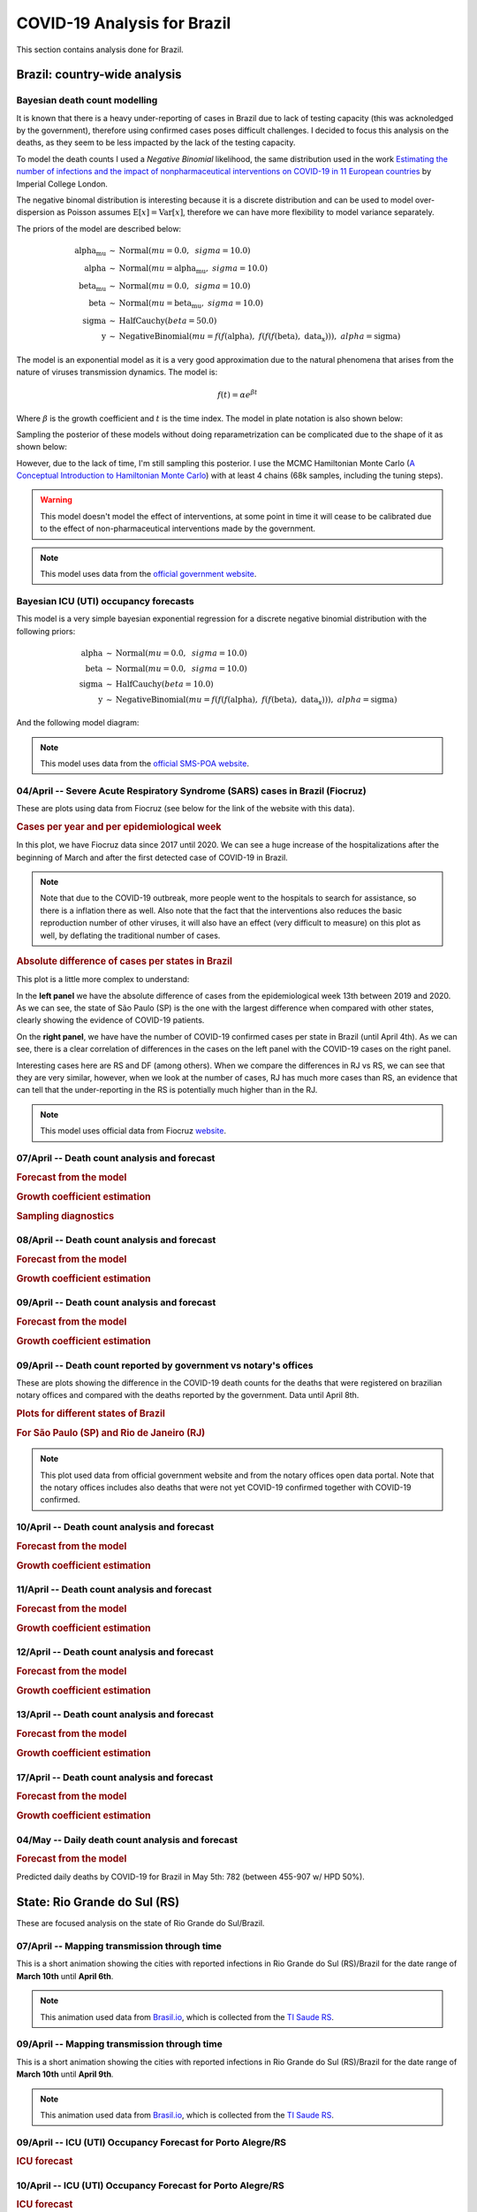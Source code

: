COVID-19 Analysis for Brazil
*******************************************************************************
This section contains analysis done for Brazil.

Brazil: country-wide analysis
===============================================================================

.. _DeathCountModelling:

Bayesian death count modelling
-------------------------------------------------------------------------------
It is known that there is a heavy under-reporting of cases in Brazil due to
lack of testing capacity (this was acknoledged by the government), therefore
using confirmed cases poses difficult challenges. I decided to focus this
analysis on the deaths, as they seem to be less impacted by the lack of the
testing capacity.

To model the death counts I used a `Negative Binomial` likelihood, the same
distribution used in the work `Estimating the number of infections and the impact
of nonpharmaceutical interventions on COVID-19 in 11 European countries <https://www.imperial.ac.uk/mrc-global-infectious-disease-analysis/covid-19/report-13-europe-npi-impact/>`_ by Imperial College London.

The negative binomal distribution is interesting because it is a discrete distribution
and can be used to model over-dispersion as Poisson assumes :math:`\mathrm{E}[x] = \mathrm{Var}[x]`,
therefore we can have more flexibility to model variance separately.

The priors of the model are described below:

.. math::

	\begin{array}{rcl}
    \text{alpha_mu} &\sim & \text{Normal}(\mathit{mu}=0.0,~\mathit{sigma}=10.0)\\\text{alpha} &\sim & \text{Normal}(\mathit{mu}=\text{alpha_mu},~\mathit{sigma}=10.0)\\\text{beta_mu} &\sim & \text{Normal}(\mathit{mu}=0.0,~\mathit{sigma}=10.0)\\\text{beta} &\sim & \text{Normal}(\mathit{mu}=\text{beta_mu},~\mathit{sigma}=10.0)\\\text{sigma} &\sim & \text{HalfCauchy}(\mathit{beta}=50.0)\\\text{y} &\sim & \text{NegativeBinomial}(\mathit{mu}=f(f(\text{alpha}),~f(f(f(\text{beta}),~\text{data_x}))),~\mathit{alpha}=\text{sigma})
    \end{array}

The model is an exponential model as it is a very good approximation due to the natural phenomena that
arises from the nature of viruses transmission dynamics. The model is:

.. math::

	f(t) = \alpha e^{\beta t}

Where :math:`\beta` is the growth coefficient and :math:`t` is the time index. The model in plate notation
is also shown below:

.. raw:: html
	:file: death_count_br_plate.html


Sampling the posterior of these models without doing reparametrization can be complicated due to the shape of it as
shown below:

.. image:: _static/br/posterior.png
  :width: 700

However, due to the lack of time, I'm still sampling this posterior. I use the MCMC Hamiltonian
Monte Carlo (`A Conceptual Introduction to Hamiltonian Monte Carlo <https://arxiv.org/pdf/1701.02434>`_) with
at least 4 chains (68k samples, including the tuning steps).

.. warning:: This model doesn't model the effect of interventions, at some point in time it will
             cease to be calibrated due to the effect of non-pharmaceutical interventions made
             by the government.

.. note:: This model uses data from the `official government website <https://covid.saude.gov.br/>`_.



.. _ICUModelling:

Bayesian ICU (UTI) occupancy forecasts
-------------------------------------------------------------------------------
This model is a very simple bayesian exponential regression for a discrete negative
binomial distribution with the following priors:

.. math::

	\begin{array}{rcl}
	\text{alpha} &\sim & \text{Normal}(\mathit{mu}=0.0,~\mathit{sigma}=10.0)\\\text{beta} &\sim & \text{Normal}(\mathit{mu}=0.0,~\mathit{sigma}=10.0)\\\text{sigma} &\sim & \text{HalfCauchy}(\mathit{beta}=10.0)\\\text{y} &\sim & \text{NegativeBinomial}(\mathit{mu}=f(f(f(\text{alpha}),~f(f(\text{beta}),~\text{data_x}))),~\mathit{alpha}=\text{sigma})
	\end{array}

And the following model diagram:

.. raw:: html
	:file: icu_poa_model_plate.html

.. note:: This model uses data from the `official SMS-POA website <http://www.portoalegre.rs.gov.br/>`_.


**04/April** -- Severe Acute Respiratory Syndrome (SARS) cases in Brazil (Fiocruz)
------------------------------------------------------------------------------------
These are plots using data from Fiocruz (see below for the link of the website with this data).

.. rubric:: Cases per year and per epidemiological week

In this plot, we have Fiocruz data since 2017 until 2020. We can see a huge increase
of the hospitalizations after the beginning of March and after the first detected
case of COVID-19 in Brazil.

.. image:: _static/br/infogripe.png
  :width: 750

.. note:: Note that due to the COVID-19 outbreak, more people went to the hospitals to search
          for assistance, so there is a inflation there as well. Also note that the fact that
          the interventions also reduces the basic reproduction number of other viruses, it
          will also have an effect (very difficult to measure) on this plot as well, by deflating
          the traditional number of cases. 

.. rubric:: Absolute difference of cases per states in Brazil

This plot is a little more complex to understand:

In the **left panel** we have the absolute difference
of cases from the epidemiological week 13th between 2019 and 2020. As we can see, the state
of São Paulo (SP) is the one with the largest difference when compared with other states, clearly
showing the evidence of COVID-19 patients.

On the **right panel**, we have have the number of COVID-19 confirmed cases per state in Brazil
(until April 4th). As we can see, there is a clear correlation of differences in the cases on
the left panel with the COVID-19 cases on the right panel.

Interesting cases here are RS and DF (among others). When we compare the differences in RJ vs RS, we
can see that they are very similar, however, when we look at the number of cases, RJ has much more
cases than RS, an evidence that can tell that the under-reporting in the RS is potentially much
higher than in the RJ.

.. image:: _static/br/infogripe_states.png
  :width: 750

.. note:: This model uses official data from Fiocruz `website <http://info.gripe.fiocruz.br>`_.

**07/April** -- Death count analysis and forecast
-------------------------------------------------------------------------------
.. rubric:: Forecast from the model

.. image:: _static/br/br_deaths_07apr.png
  :width: 750

.. rubric:: Growth coefficient estimation

.. image:: _static/br/br_deaths_07apr_coeff.png
  :width: 750

.. rubric:: Sampling diagnostics

.. image:: _static/br/br_deaths_07apr_traceplot.png
  :width: 750

.. image:: _static/br/br_deaths_07apr_diag.png
  :width: 750

.. seealso:: This model uses the modelling approach described at :ref:`DeathCountModelling`.

**08/April** -- Death count analysis and forecast
-------------------------------------------------------------------------------
.. rubric:: Forecast from the model

.. image:: _static/br/br_deaths_08apr.png
  :width: 750

.. rubric:: Growth coefficient estimation

.. image:: _static/br/br_deaths_08apr_coeff.png
  :width: 750

.. seealso:: This model uses the modelling approach described at :ref:`DeathCountModelling`.

**09/April** -- Death count analysis and forecast
-------------------------------------------------------------------------------
.. rubric:: Forecast from the model

.. image:: _static/br/br_deaths_09apr.png
  :width: 750

.. rubric:: Growth coefficient estimation

.. image:: _static/br/br_deaths_09apr_coeff.png
  :width: 750

.. seealso:: This model uses the modelling approach described at :ref:`DeathCountModelling`.

**09/April** -- Death count reported by government vs notary's offices
-------------------------------------------------------------------------------
These are plots showing the difference in the COVID-19 death counts for the deaths
that were registered on brazilian notary offices and compared with the
deaths reported by the government. Data until April 8th.

.. rubric:: Plots for different states of Brazil

.. image:: _static/br/ministerio_vs_cartorio_p1.svg
  :width: 800

.. image:: _static/br/ministerio_vs_cartorio_p2.svg
  :width: 800

.. rubric:: For São Paulo (SP) and Rio de Janeiro (RJ)

.. image:: _static/br/ministerio_vs_cartorio_p3.svg
  :width: 350

.. note:: This plot used data from official government website and from
          the notary offices open data portal. Note that the notary offices
          includes also deaths that were not yet COVID-19 confirmed together
          with COVID-19 confirmed.

**10/April** -- Death count analysis and forecast
-------------------------------------------------------------------------------
.. rubric:: Forecast from the model

.. image:: _static/br/br_deaths_10apr.png
  :width: 750

.. rubric:: Growth coefficient estimation

.. image:: _static/br/br_deaths_10apr_coeff.png
  :width: 750

.. seealso:: This model uses the modelling approach described at :ref:`DeathCountModelling`.

**11/April** -- Death count analysis and forecast
-------------------------------------------------------------------------------
.. rubric:: Forecast from the model

.. image:: _static/br/br_deaths_11apr.png
  :width: 750

.. rubric:: Growth coefficient estimation

.. image:: _static/br/br_deaths_11apr_coeff.png
  :width: 750

.. seealso:: This model uses the modelling approach described at :ref:`DeathCountModelling`.


**12/April** -- Death count analysis and forecast
-------------------------------------------------------------------------------
.. rubric:: Forecast from the model

.. image:: _static/br/br_deaths_12apr.png
  :width: 750

.. rubric:: Growth coefficient estimation

.. image:: _static/br/br_deaths_12apr_coeff.png
  :width: 750

.. seealso:: This model uses the modelling approach described at :ref:`DeathCountModelling`.

**13/April** -- Death count analysis and forecast
-------------------------------------------------------------------------------
.. rubric:: Forecast from the model

.. image:: _static/br/br_deaths_13apr.png
  :width: 750

.. rubric:: Growth coefficient estimation

.. image:: _static/br/br_deaths_13apr_coeff.png
  :width: 750

.. seealso:: This model uses the modelling approach described at :ref:`DeathCountModelling`.


**17/April** -- Death count analysis and forecast
-------------------------------------------------------------------------------
.. rubric:: Forecast from the model

.. image:: _static/br/br_deaths_17apr.png
  :width: 750

.. rubric:: Growth coefficient estimation

.. image:: _static/br/br_deaths_17apr_coeff.png

.. seealso:: This model uses the modelling approach described at :ref:`DeathCountModelling`.


**04/May** -- Daily death count analysis and forecast
-------------------------------------------------------------------------------
.. rubric:: Forecast from the model

.. image:: _static/br/daily_deaths_may4.png
  :width: 750

Predicted daily deaths by COVID-19 for Brazil in May 5th: 782 (between 455-907 w/ HPD 50%).

.. seealso:: This model uses the modelling approach described at :ref:`DeathCountModelling`.


State: Rio Grande do Sul (RS)
===============================================================================
These are focused analysis on the state of Rio Grande do Sul/Brazil.

**07/April** -- Mapping transmission through time
-------------------------------------------------------------------------------
This is a short animation showing the cities with reported infections in 
Rio Grande do Sul (RS)/Brazil for the date range of **March 10th** until
**April 6th**.

.. raw:: html

	<video controls width="740">
    <source src="_static/br/rsmap.mp4"
            type="video/mp4">
    	Sorry, your browser doesn't support embedded videos.
	</video>

.. note:: This animation used data from `Brasil.io <http://www.brasil.io/>`_, which is collected from
          the `TI Saude RS <http://ti.saude.rs.gov.br/covid19/>`_.

**09/April** -- Mapping transmission through time
-------------------------------------------------------------------------------
This is a short animation showing the cities with reported infections in 
Rio Grande do Sul (RS)/Brazil for the date range of **March 10th** until
**April 9th**.

.. raw:: html

	<video controls width="740">
    <source src="_static/br/rsmap_apr09.mp4"
            type="video/mp4">
    	Sorry, your browser doesn't support embedded videos.
	</video>

.. note:: This animation used data from `Brasil.io <http://www.brasil.io/>`_, which is collected from
          the `TI Saude RS <http://ti.saude.rs.gov.br/covid19/>`_.


**09/April** -- ICU (UTI) Occupancy Forecast for Porto Alegre/RS
-------------------------------------------------------------------------------
.. rubric:: ICU forecast

.. image:: _static/br/icu_apr9_portoalegre.png
  :width: 750

.. seealso:: This model uses the modelling approach described at :ref:`ICUModelling`.

**10/April** -- ICU (UTI) Occupancy Forecast for Porto Alegre/RS
-------------------------------------------------------------------------------
.. rubric:: ICU forecast

.. image:: _static/br/icu_apr10_portoalegre.png
  :width: 750

.. seealso:: This model uses the modelling approach described at :ref:`ICUModelling`.

**10/April** -- ICU (UTI) Occupancy Animation for Porto Alegre/RS
-------------------------------------------------------------------------------
.. rubric:: ICU forecast

.. raw:: html

  <video controls width="740">
    <source src="_static/br/icu_poa_anim.mp4"
            type="video/mp4">
      Sorry, your browser doesn't support embedded videos.
  </video>

.. seealso:: This model uses the modelling approach described at :ref:`ICUModelling`.

**11/April** -- Age distribution of infected cases by time for Porto Alegre/RS
-------------------------------------------------------------------------------
This plot shows the age (binned in steps of 5) distribution of infected
cases by the time of notification (y-axis). Data until Apr 10th 2020.

.. image:: _static/br/poa_age_time_apr11.svg
  :width: 800

.. note:: This plot uses official data from Porto Alegre/RS reports until
          until Apr 10th 2020.

**11/April** -- Gender distribution of infected cases by time for Porto Alegre/RS
---------------------------------------------------------------------------------
This plot shows the gender distribution of infected
cases by the time of notification (x-axis). Data until Apr 10th 2020.

.. image:: _static/br/poa_gender_time_apr11.svg
  :width: 800

.. note:: This plot uses official data from Porto Alegre/RS reports until
          until Apr 10th 2020.


**11/April** -- Estimated instantaneous reproduction number for Rio Grande do Sul (RS)
--------------------------------------------------------------------------------------
This plot shows the estimation of the instantaneous reproduction number for Rio
Grande do Sul (RS) / Brazil. This plot uses the method described in the work 
`A New Framework and Software to Estimate Time-Varying Reproduction Numbers During Epidemics <https://www.ncbi.nlm.nih.gov/pmc/articles/PMC3816335/>`_. We used the serial interval parameters similar to the ones used
by `CMMID <https://cmmid.github.io/topics/covid19/>`_ with a :math:`\mu = 4.7 (3.7 - 6.0)`
and :math:`\sigma = 2.9 (1.9 - 4.9)` with a log-normal distribution.

.. image:: _static/br/rs_effective_r_11apr.png


.. note:: This plot uses official data from government, reports until
          Apr 11th 2020. This method is sensitive to changes in COVID-19
          testing procedures and the level of effort used to detect cases.
          Therefore, changes in the testing efforts will introduce bias
          if the testing practices are not kept consistent. So please
          keep in mind these limitations, that are often not stated in
          many analysis around there.

**12/April** -- What Rio Grande do Sul (RS) and Portugal have in common ?
--------------------------------------------------------------------------------------
Portugal and Rio Grande do Sul (RS), a state of Brazil, share not only
the same language but also other similarities in the fight for COVID-19.

First, their populations are very similar, with 10.28 million in Portugal
and 11.29 million in Rio Grande do Sul (RS). During the COVID-19 outbreak,
they adopted similar measures and coincidentally some of them were
taken at the same time, such as school closures and state of emergency.

This is an interesting comparison because Portugal had the first confirmed
case on March 2nd while Rio Grande do Sul (RS) had the first confirmed
case on March 10th.

Below you can see a plot with the estimated R number both for Portugal
and for Rio Grande do Sul. Given all the limitations of this comparison
(see below), it is nevertheless interesting to see that Rio Grande do Sul (RS)
seems to have achieved a lower R value before Portugal probably due to the
short time to take measures after confirming the first case.

.. image:: _static/br/pt_rs_comparison.png

.. note:: Limitations:
  
  - Population density is different;
  - Imported cases probably much higher in Portugal;
  - Different testing capacities (RS is doing ~400/day now);
  - Biased R estimation due to changes in testing procedures;
  - Interventions after state of emergency were a little different;

**12/April** -- Mapping transmission through time
-------------------------------------------------------------------------------
This is a short animation showing the cities with reported infections in 
Rio Grande do Sul (RS)/Brazil for the date range of **March 10th** until
**April 12th**.

.. raw:: html

  <video controls width="740">
    <source src="_static/br/rsmap_apr12.mp4"
            type="video/mp4">
      Sorry, your browser doesn't support embedded videos.
  </video>

.. note:: This animation used data from `Brasil.io <http://www.brasil.io/>`_, which is collected from
          the `TI Saude RS <http://ti.saude.rs.gov.br/covid19/>`_.


**12/April** -- ICU (UTI) Occupancy Forecast for Porto Alegre/RS
-------------------------------------------------------------------------------
.. rubric:: ICU forecast

.. image:: _static/br/icu_apr12_portoalegre.png
  :width: 750

.. seealso:: This model uses the modelling approach described at :ref:`ICUModelling`.

**15/April** -- Regarding results from UFPel study in Brazil
-------------------------------------------------------------------------------
I just became aware of the results from UFPel in Brazil, where they did a
randomized study with N=4189 valid tests in 8 cities of Rio Grande do Sul (RS).
The results found anti-bodies in K=2 subjects, among N=4189 tested subjects.

What I found impressive, is that UFPel did a terrible job in presenting the
results, by not incorporating the uncertainty into the results that they
showed to the public. This was a terrible mistake they did, not to mention
the rounding of some numbers (to make it look bigger ?).

Let's go with the analysis: we have N=4189 and K=2, this means a proportion
of 0.047% and not 0.05% that they reported. Secondly, they estimated a total
of 5650 infections for the state by taking into consideration a population
of P=11,300.000 (11.3M) people. So, P*(K/N) gives us 5395 with the proportion
of 0.047% and not the 5650 that they got by rounding numbers.

Another issue that bothers me a lot is that they reported the results without
proper confidence interval, which is of course huge due to the small
sample size. But wait, there is more, the test has a sensitivity of 77% and a
specificity of 98% (tested by themselves), so where is this uncertainty ?

I wonder what epidemiologists of UFPel are doing by being so naive in these
calculations that are crucial to incorporate uncertainty and report it
correctly to the public. The state is spending a lot of tests into this
study, and those tests are tests that won't be used for contact tracing
and control, so it is very frustrating to see these analysis.

**15/April** -- Mapping transmission through time
-------------------------------------------------------------------------------
This is a short animation showing the cities with reported infections in 
Rio Grande do Sul (RS)/Brazil for the date range of **March 10th** until
**April 15th**.

.. raw:: html

  <video controls width="740">
    <source src="_static/br/rsmap_apr15.mp4"
            type="video/mp4">
      Sorry, your browser doesn't support embedded videos.
  </video>

.. note:: This animation used data from `Brasil.io <http://www.brasil.io/>`_, which is collected from
          the `TI Saude RS <http://ti.saude.rs.gov.br/covid19/>`_.

**16/April** -- Elderly population risk estimation
-------------------------------------------------------------------------------

.. image:: _static/br/elderly_rs_risk.png
  :width: 800

**17/April** -- Age distribution of infected cases by time for Porto Alegre/RS
-------------------------------------------------------------------------------
This plot shows the age (binned in steps of 5) distribution of infected
cases by the time of notification (y-axis). Data until Apr 17th 2020.

.. image:: _static/br/poa_age_time_apr17.svg
  :width: 800

.. note:: This plot uses official data from Porto Alegre/RS reports until
          until Apr 17th 2020.

**17/April** -- Gender distribution of infected cases by time for Porto Alegre/RS
---------------------------------------------------------------------------------
This plot shows the gender distribution of infected
cases by the time of notification (x-axis). Data until Apr 17th 2020.

.. image:: _static/br/poa_gender_time_apr17.svg
  :width: 800

.. note:: This plot uses official data from Porto Alegre/RS reports until
          until Apr 17th 2020.

**21/April** -- High-resolution elderly population density in Rio Grande do Sul
------------------------------------------------------------------------------------
Just made a map of the elderly (>=60) population density in Rio Grande do Sul using Facebook's
high-resolution population maps (30 meters level resolution) with population allocation
estimation using satellite imagery + machine learning. Working on an interactive version of it.

Click on it for a high-resolution version.

.. image:: _static/br/rs_elderly_map.png
  :width: 700

**23/April** -- Mapping transmission through time
-------------------------------------------------------------------------------
This is a short animation showing the cities with reported infections in 
Rio Grande do Sul (RS)/Brazil for the date range of **March 10th** until
**April 23th**.

.. raw:: html

  <video controls width="740">
    <source src="_static/br/rsmap_apr23.mp4"
            type="video/mp4">
      Sorry, your browser doesn't support embedded videos.
  </video>

.. note:: This animation used data from `Brasil.io <http://www.brasil.io/>`_, which is collected from
          the `TI Saude RS <http://ti.saude.rs.gov.br/covid19/>`_.


**25/April** -- Map of ICU units and confirmed cases in Rio Grande do Sul
------------------------------------------------------------------------------------
This is a map with data from SES-RS where it shows the distribution of ICU
units and current COVID-19 confirmed cases for each city.

Click on it for a high-resolution version.

.. image:: _static/br/rs_map_icu_25apr.png
  :width: 700


**26/April** -- High-resolution elderly population density in Passo Fundo / RS
------------------------------------------------------------------------------------
Just made a map of the elderly (>=60) population density in Passo Fundo using Facebook's
high-resolution population maps (30 meters level resolution) with population allocation
estimation using satellite imagery + machine learning. This high-resolution data
clearly shows its value when we look at where a nursing home with COVID-19 was
found and the density showed by the map at that region.

Click on it for a high-resolution version.

.. image:: _static/br/map_rs_pf.png
  :width: 700

**03/May** -- ICU ocuppancy on Porto Alegre/RS and Portugal
------------------------------------------------------------------------------------
Just saw this incredible similarity of ICU occupancy of Portugal and the city
of Porto Alegre/RS in Brazil. The occupancy count was standardized and Porto Alegre
dates were shifted by 4 days.

Click on it for a high-resolution version.

.. image:: _static/br/poa_pt_icus.png
  :width: 700

**05/May** -- Mapping transmission through time
-------------------------------------------------------------------------------
This is a short animation showing the cities with reported infections in 
Rio Grande do Sul (RS)/Brazil for the date range of **March 10th** until
**May 5th**.

.. raw:: html

  <video controls width="740">
    <source src="_static/br/rsmap_may5.mp4"
            type="video/mp4">
      Sorry, your browser doesn't support embedded videos.
  </video>

.. note:: This animation used data from `Brasil.io <http://www.brasil.io/>`_, which is collected from
          the `TI Saude RS <http://ti.saude.rs.gov.br/covid19/>`_.
